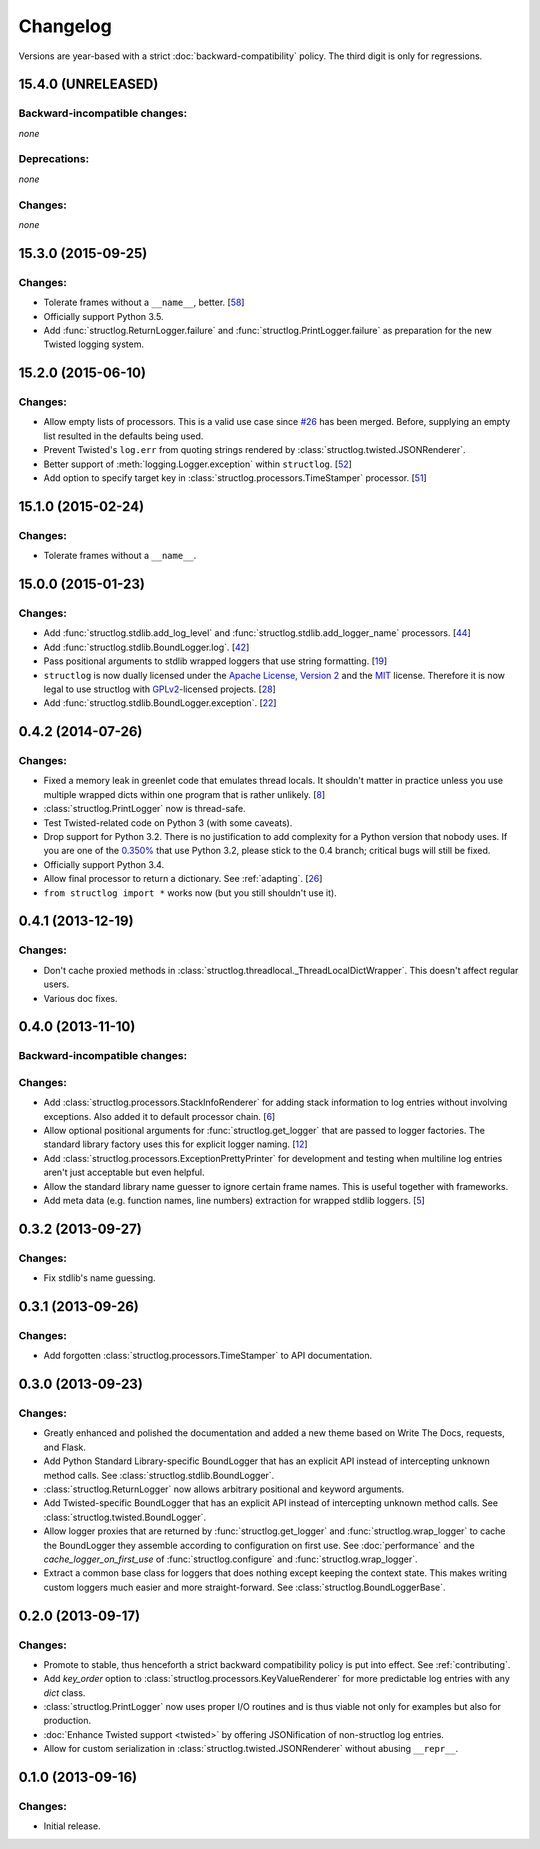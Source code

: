Changelog
=========

Versions are year-based with a strict :doc:`backward-compatibility` policy.
The third digit is only for regressions.


15.4.0 (UNRELEASED)
-------------------


Backward-incompatible changes:
^^^^^^^^^^^^^^^^^^^^^^^^^^^^^^

*none*


Deprecations:
^^^^^^^^^^^^^

*none*


Changes:
^^^^^^^^

*none*


15.3.0 (2015-09-25)
-------------------

Changes:
^^^^^^^^

- Tolerate frames without a ``__name__``, better.
  [`58 <https://github.com/hynek/structlog/pull/58>`_]
- Officially support Python 3.5.
- Add :func:`structlog.ReturnLogger.failure` and :func:`structlog.PrintLogger.failure` as preparation for the new Twisted logging system.


15.2.0 (2015-06-10)
-------------------

Changes:
^^^^^^^^

- Allow empty lists of processors.
  This is a valid use case since `#26 <https://github.com/hynek/structlog/issues/26>`_ has been merged.
  Before, supplying an empty list resulted in the defaults being used.
- Prevent Twisted's ``log.err`` from quoting strings rendered by :class:`structlog.twisted.JSONRenderer`.
- Better support of :meth:`logging.Logger.exception` within ``structlog``.
  [`52 <https://github.com/hynek/structlog/pull/52>`_]
- Add option to specify target key in :class:`structlog.processors.TimeStamper` processor.
  [`51 <https://github.com/hynek/structlog/pull/51>`_]


15.1.0 (2015-02-24)
-------------------

Changes:
^^^^^^^^

- Tolerate frames without a ``__name__``.


15.0.0 (2015-01-23)
-------------------

Changes:
^^^^^^^^

- Add :func:`structlog.stdlib.add_log_level` and :func:`structlog.stdlib.add_logger_name` processors.
  [`44 <https://github.com/hynek/structlog/pull/44>`_]
- Add :func:`structlog.stdlib.BoundLogger.log`.
  [`42 <https://github.com/hynek/structlog/pull/42>`_]
- Pass positional arguments to stdlib wrapped loggers that use string formatting.
  [`19 <https://github.com/hynek/structlog/pull/19>`_]
- ``structlog`` is now dually licensed under the `Apache License, Version 2 <http://choosealicense.com/licenses/apache-2.0/>`_ and the `MIT <http://choosealicense.com/licenses/mit/>`_ license.
  Therefore it is now legal to use structlog with `GPLv2 <http://choosealicense.com/licenses/gpl-2.0/>`_-licensed projects.
  [`28 <https://github.com/hynek/structlog/pull/28>`_]
- Add :func:`structlog.stdlib.BoundLogger.exception`.
  [`22 <https://github.com/hynek/structlog/pull/22>`_]


0.4.2 (2014-07-26)
------------------

Changes:
^^^^^^^^

- Fixed a memory leak in greenlet code that emulates thread locals.
  It shouldn't matter in practice unless you use multiple wrapped dicts within one program that is rather unlikely.
  [`8 <https://github.com/hynek/structlog/pull/8>`_]
- :class:`structlog.PrintLogger` now is thread-safe.
- Test Twisted-related code on Python 3 (with some caveats).
- Drop support for Python 3.2.
  There is no justification to add complexity for a Python version that nobody uses.
  If you are one of the `0.350% <https://alexgaynor.net/2014/jan/03/pypi-download-statistics/>`_ that use Python 3.2, please stick to the 0.4 branch; critical bugs will still be fixed.
- Officially support Python 3.4.
- Allow final processor to return a dictionary.
  See :ref:`adapting`.
  [`26 <https://github.com/hynek/structlog/pull/26>`_]
- ``from structlog import *`` works now (but you still shouldn't use it).


0.4.1 (2013-12-19)
------------------

Changes:
^^^^^^^^

- Don't cache proxied methods in :class:`structlog.threadlocal._ThreadLocalDictWrapper`.
  This doesn't affect regular users.
- Various doc fixes.


0.4.0 (2013-11-10)
------------------


Backward-incompatible changes:
^^^^^^^^^^^^^^^^^^^^^^^^^^^^^^

Changes:
^^^^^^^^

- Add :class:`structlog.processors.StackInfoRenderer` for adding stack information to log entries without involving exceptions.
  Also added it to default processor chain.
  [`6 <https://github.com/hynek/structlog/pull/6>`_]
- Allow optional positional arguments for :func:`structlog.get_logger` that are passed to logger factories.
  The standard library factory uses this for explicit logger naming.
  [`12 <https://github.com/hynek/structlog/pull/12>`_]
- Add :class:`structlog.processors.ExceptionPrettyPrinter` for development and testing when multiline log entries aren't just acceptable but even helpful.
- Allow the standard library name guesser to ignore certain frame names.
  This is useful together with frameworks.
- Add meta data (e.g. function names, line numbers) extraction for wrapped stdlib loggers.
  [`5 <https://github.com/hynek/structlog/pull/5>`_]


0.3.2 (2013-09-27)
------------------

Changes:
^^^^^^^^

- Fix stdlib's name guessing.


0.3.1 (2013-09-26)
------------------

Changes:
^^^^^^^^

- Add forgotten :class:`structlog.processors.TimeStamper` to API documentation.


0.3.0 (2013-09-23)
------------------

Changes:
^^^^^^^^

- Greatly enhanced and polished the documentation and added a new theme based on Write The Docs, requests, and Flask.
- Add Python Standard Library-specific BoundLogger that has an explicit API instead of intercepting unknown method calls.
  See :class:`structlog.stdlib.BoundLogger`.
- :class:`structlog.ReturnLogger` now allows arbitrary positional and keyword arguments.
- Add Twisted-specific BoundLogger that has an explicit API instead of intercepting unknown method calls.
  See :class:`structlog.twisted.BoundLogger`.
- Allow logger proxies that are returned by :func:`structlog.get_logger` and :func:`structlog.wrap_logger` to cache the BoundLogger they assemble according to configuration on first use.
  See :doc:`performance` and the `cache_logger_on_first_use` of :func:`structlog.configure` and :func:`structlog.wrap_logger`.
- Extract a common base class for loggers that does nothing except keeping the context state.
  This makes writing custom loggers much easier and more straight-forward.
  See :class:`structlog.BoundLoggerBase`.


0.2.0 (2013-09-17)
------------------

Changes:
^^^^^^^^

- Promote to stable, thus henceforth a strict backward compatibility policy is put into effect.
  See :ref:`contributing`.
- Add `key_order` option to :class:`structlog.processors.KeyValueRenderer` for more predictable log entries with any `dict` class.
- :class:`structlog.PrintLogger` now uses proper I/O routines and is thus viable not only for examples but also for production.
- :doc:`Enhance Twisted support <twisted>` by offering JSONification of non-structlog log entries.
- Allow for custom serialization in :class:`structlog.twisted.JSONRenderer` without abusing ``__repr__``.


0.1.0 (2013-09-16)
------------------

Changes:
^^^^^^^^

- Initial release.
